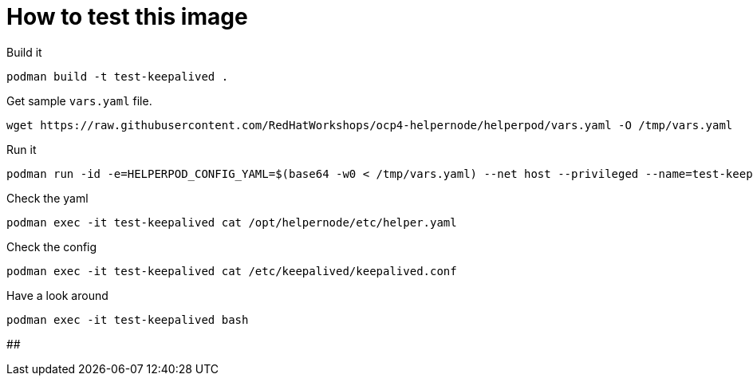 # How to test this image

Build it

```shell
podman build -t test-keepalived .
```

Get sample `vars.yaml` file.

```shell
wget https://raw.githubusercontent.com/RedHatWorkshops/ocp4-helpernode/helperpod/vars.yaml -O /tmp/vars.yaml
```

Run it

```shell
podman run -id -e=HELPERPOD_CONFIG_YAML=$(base64 -w0 < /tmp/vars.yaml) --net host --privileged --name=test-keepalived test-keepalived
```

Check the yaml

```shell
podman exec -it test-keepalived cat /opt/helpernode/etc/helper.yaml
```

Check the config

```shell
podman exec -it test-keepalived cat /etc/keepalived/keepalived.conf
```

Have a look around

```shell
podman exec -it test-keepalived bash
```

##
